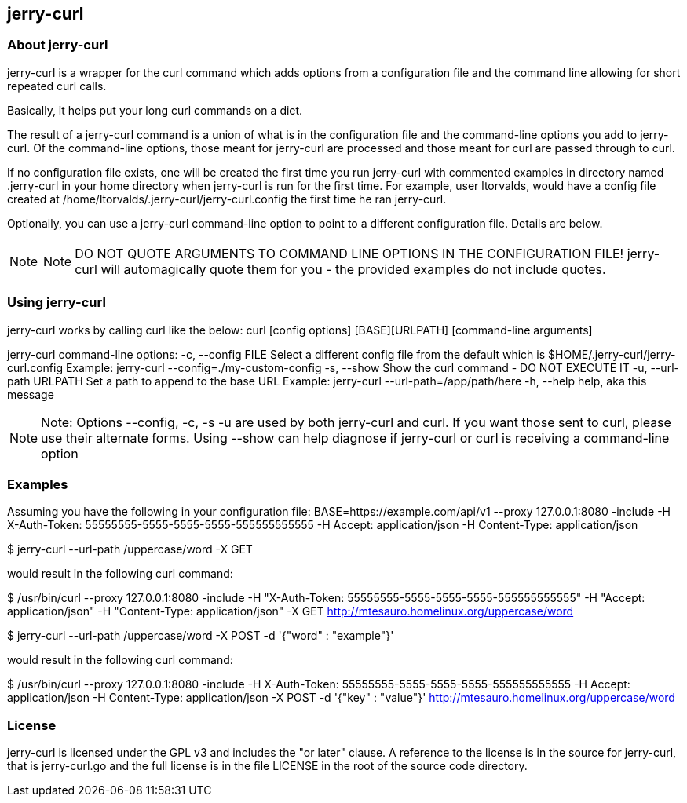 == jerry-curl ==

=== About jerry-curl ===

jerry-curl is a wrapper for the curl command which adds options from a configuration file and the command line allowing for short repeated curl calls.

Basically, it helps put your long curl commands on a diet.

The result of a jerry-curl command is a union of what is in the configuration file and the command-line options you add to jerry-curl.  Of the command-line options, those meant for jerry-curl are processed and those meant for curl are passed through to curl.

If no configuration file exists, one will be created the first time you run jerry-curl with commented examples in directory named .jerry-curl in your home directory when jerry-curl is run for the first time.  For example, user ltorvalds, would have a config file created at /home/ltorvalds/.jerry-curl/jerry-curl.config the first time he ran jerry-curl.

Optionally, you can use a jerry-curl command-line option to point to a different configuration file.  Details are below.

[NOTE]
=================
NOTE: DO NOT QUOTE ARGUMENTS TO COMMAND LINE OPTIONS IN THE CONFIGURATION FILE!
 jerry-curl will automagically quote them for you - the provided examples do not include quotes.
=================

=== Using jerry-curl ===

jerry-curl works by calling curl like the below:
  curl [config options] [BASE][URLPATH] [command-line arguments]

jerry-curl command-line options:
   -c, --config FILE         Select a different config file from the default
                             which is $HOME/.jerry-curl/jerry-curl.config
                               Example: jerry-curl --config=./my-custom-config
   -s, --show                Show the curl command - DO NOT EXECUTE IT
   -u, --url-path URLPATH    Set a path to append to the base URL
                               Example: jerry-curl --url-path=/app/path/here
   -h, --help                help, aka this message

[NOTE]
=================
Note: Options --config, -c, -s -u are used by both jerry-curl and curl.  If you want those sent to curl, please use their alternate forms.  Using --show can help diagnose if jerry-curl or curl is receiving a command-line option
=================

=== Examples ===

Assuming you have the following in your configuration file:
    BASE=https://example.com/api/v1
    --proxy 127.0.0.1:8080 
    -include
    -H X-Auth-Token: 55555555-5555-5555-5555-555555555555
    -H Accept: application/json
    -H Content-Type: application/json

$ jerry-curl --url-path /uppercase/word -X GET

would result in the following curl command:

$ /usr/bin/curl --proxy 127.0.0.1:8080 -include -H "X-Auth-Token: 55555555-5555-5555-5555-555555555555" -H "Accept: application/json" -H "Content-Type: application/json" -X GET http://mtesauro.homelinux.org/uppercase/word

$ jerry-curl --url-path /uppercase/word -X POST -d '{"word" : "example"}'

would result in the following curl command:

$ /usr/bin/curl --proxy 127.0.0.1:8080 -include -H X-Auth-Token: 55555555-5555-5555-5555-555555555555 -H Accept: application/json -H Content-Type: application/json -X POST -d '{"key" : "value"}' http://mtesauro.homelinux.org/uppercase/word

=== License ===

jerry-curl is licensed under the GPL v3 and includes the "or later" clause.  A reference to the license is in the source for jerry-curl, that is jerry-curl.go and the full license is in the file LICENSE in the root of the source code directory.
